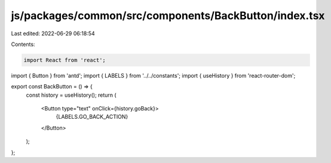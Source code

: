 js/packages/common/src/components/BackButton/index.tsx
======================================================

Last edited: 2022-06-29 06:18:54

Contents:

.. code-block:: tsx

    import React from 'react';
import { Button } from 'antd';
import { LABELS } from '../../constants';
import { useHistory } from 'react-router-dom';

export const BackButton = () => {
  const history = useHistory();
  return (
    <Button type="text" onClick={history.goBack}>
      {LABELS.GO_BACK_ACTION}
    </Button>
  );
};


